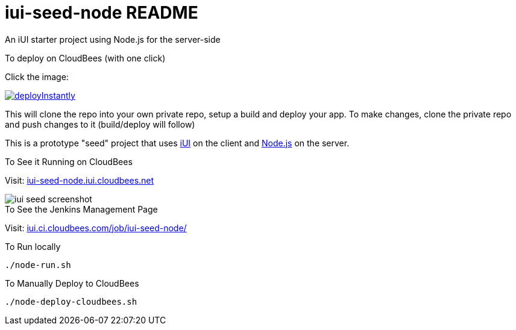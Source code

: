 = iui-seed-node README

An iUI starter project using Node.js for the server-side

.To deploy on CloudBees (with one click)

Click the image:

image::https://d3ko533tu1ozfq.cloudfront.net/clickstart/deployInstantly.png[link="https://grandcentral.cloudbees.com/?CB_clickstart=https://raw.github.com/iui/iui-seed-node/master/clickstart.json"]

This will clone the repo into your own private repo, setup a build and deploy your app. To make changes, clone the private repo and push changes to it (build/deploy will follow)

This is a prototype "seed" project that uses http://www.iui-js.org[iUI] on the client and http://nodejs.org[Node.js] on the server.

.To See it Running on CloudBees

Visit:  http://iui-seed-node.iui.cloudbees.net/[iui-seed-node.iui.cloudbees.net]

image::https://raw.github.com/iui/iui-seed-node/master/iui-seed-screenshot.png[]


.To See the Jenkins Management Page

Visit: https://iui.ci.cloudbees.com/job/iui-seed-node/[iui.ci.cloudbees.com/job/iui-seed-node/]


.To Run locally

 ./node-run.sh
    
.To Manually Deploy to CloudBees

 ./node-deploy-cloudbees.sh
